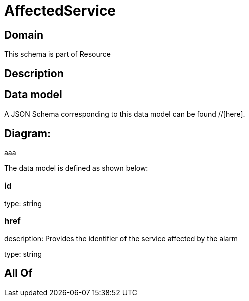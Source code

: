 = AffectedService

[#domain]
== Domain

This schema is part of Resource

[#description]
== Description



[#data_model]
== Data model

A JSON Schema corresponding to this data model can be found //[here].

== Diagram:
aaa

The data model is defined as shown below:


=== id
type: string


=== href
description: Provides the identifier of the service affected by the alarm

type: string


[#all_of]
== All Of

